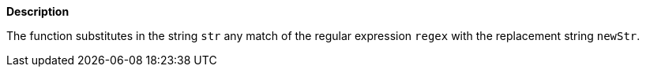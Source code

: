 // This is generated by ESQL's AbstractFunctionTestCase. Do no edit it. See ../README.md for how to regenerate it.

*Description*

The function substitutes in the string `str` any match of the regular expression `regex` with the replacement string `newStr`.
